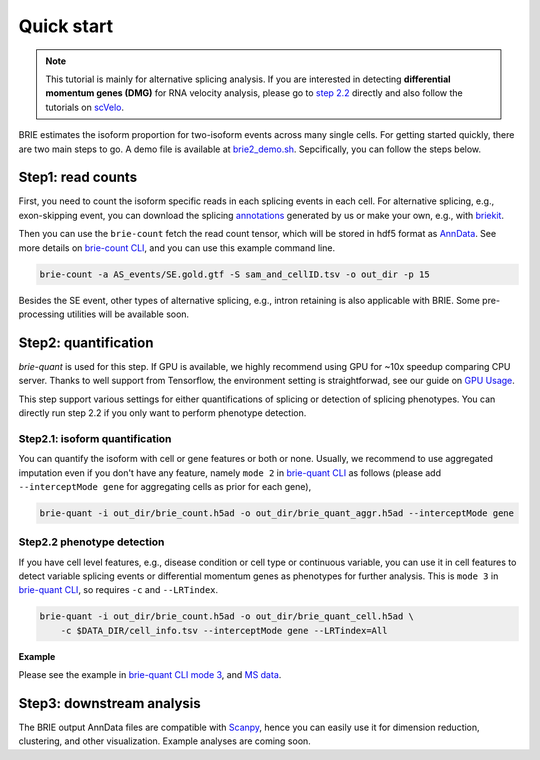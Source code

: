 ===========
Quick start
===========

.. note::
   This tutorial is mainly for alternative splicing analysis. If you are 
   interested in detecting **differential momentum genes (DMG)** for RNA 
   velocity analysis, please go to 
   `step 2.2 <quick_start.html#step2-2-phenotype-detection>`_ directly
   and also follow the tutorials on `scVelo <https://scvelo.org>`_.


BRIE estimates the isoform proportion for two-isoform events across many single 
cells. For getting started quickly, there are two main steps to go. A demo file
is available at `brie2_demo.sh`_. Sepcifically, you can follow the steps below.

.. _brie2_demo.sh: https://github.com/huangyh09/brie/blob/master/examples/brie2_demo.sh


Step1: read counts
==================

First, you need to count the isoform specific reads in each splicing events in 
each cell. For alternative splicing, e.g., exon-skipping event, you can download 
the splicing `annotations`_ generated by us or make your own, e.g., with 
`briekit`_.

Then you can use the ``brie-count`` fetch the read count tensor, which will be 
stored in hdf5 format as `AnnData`_. See more details on `brie-count 
CLI <brie_count.html>`_, and you can use this example command line.

.. code-block:: bash

  brie-count -a AS_events/SE.gold.gtf -S sam_and_cellID.tsv -o out_dir -p 15
  
.. _annotations: https://sourceforge.net/projects/brie-rna/files/annotation
.. _briekit: https://github.com/huangyh09/briekit/wiki
.. _AnnData: https://anndata.readthedocs.io

Besides the SE event, other types of alternative splicing, e.g., intron 
retaining is also applicable with BRIE. Some pre-processing utilities will be 
available soon.


Step2: quantification
=====================

`brie-quant` is used for this step. If GPU is available, we highly 
recommend using GPU for ~10x speedup comparing CPU server. Thanks to well 
support from Tensorflow, the environment setting is straightforwad, see our 
guide on `GPU Usage <./install.html#gpu-usage>`_.

This step support various settings for either quantifications of splicing or 
detection of splicing phenotypes. You can directly run step 2.2 if you only want
to perform phenotype detection.

Step2.1: isoform quantification
-------------------------------

You can quantify the isoform with cell or gene features or both or none. Usually,
we recommend to use aggregated imputation even if you don't have any feature, 
namely ``mode 2`` in `brie-quant CLI <brie_quant.html>`_ as follows (please add 
``--interceptMode gene`` for aggregating cells as prior for each gene),

.. code-block:: bash

  brie-quant -i out_dir/brie_count.h5ad -o out_dir/brie_quant_aggr.h5ad --interceptMode gene

Step2.2 phenotype detection
---------------------------

If you have cell level features, e.g., disease condition or cell type or 
continuous variable, you can use it in cell features to detect variable splicing
events or differential momentum genes as phenotypes for further analysis. This 
is ``mode 3`` in `brie-quant CLI <brie_quant.html>`_, so requires ``-c`` and 
``--LRTindex``.

.. code-block:: bash

  brie-quant -i out_dir/brie_count.h5ad -o out_dir/brie_quant_cell.h5ad \
      -c $DATA_DIR/cell_info.tsv --interceptMode gene --LRTindex=All

**Example**

Please see the example in 
`brie-quant CLI mode 3 <brie_quant.html#mode-3-variable-splicing-detection>`_,
and 
`MS data <brie2_msEAE.html#BRIE2-option-1:-differential-splicing-events>`_.


Step3: downstream analysis
==========================

The BRIE output AnnData files are compatible with `Scanpy`_, hence you can 
easily use it for dimension reduction, clustering, and other visualization. 
Example analyses are coming soon.

.. _Scanpy: https://scanpy.readthedocs.io

